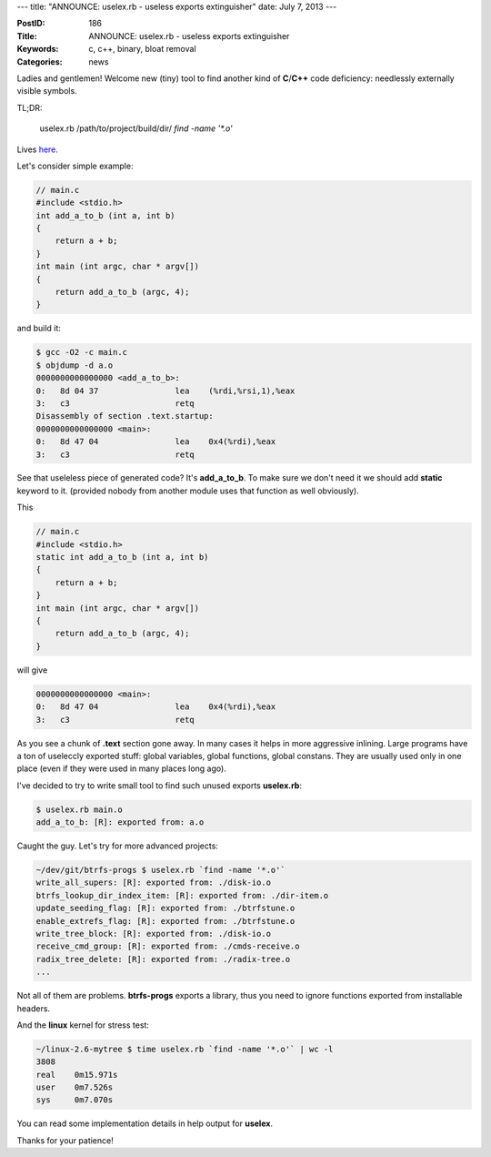 ---
title: "ANNOUNCE: uselex.rb - useless exports extinguisher"
date: July 7, 2013
---


:PostID: 186
:Title: ANNOUNCE: uselex.rb - useless exports extinguisher
:Keywords: c, c++, binary, bloat removal
:Categories: news

Ladies and gentlemen! Welcome new (tiny) tool to find
another kind of **C**/**C++** code deficiency: needlessly externally visible symbols.

TL;DR:

    uselex.rb /path/to/project/build/dir/ `find -name '*.o'`

Lives `here <https://github.com/trofi/uselex>`_.

.. raw:: html

   <!--more-->

Let's consider simple example:

.. code-block:: C

    // main.c
    #include <stdio.h>
    int add_a_to_b (int a, int b)
    {
        return a + b;
    }
    int main (int argc, char * argv[])
    {
        return add_a_to_b (argc, 4);
    }

and build it:

.. code-block:: asm

    $ gcc -O2 -c main.c
    $ objdump -d a.o
    0000000000000000 <add_a_to_b>:
    0:   8d 04 37                lea    (%rdi,%rsi,1),%eax
    3:   c3                      retq
    Disassembly of section .text.startup:
    0000000000000000 <main>:
    0:   8d 47 04                lea    0x4(%rdi),%eax
    3:   c3                      retq

See that useleless piece of generated code? It's **add_a_to_b**.
To make sure we don't need it we should add **static** keyword to it.
(provided nobody from another module uses that function as well obviously).

This

.. code-block:: C

    // main.c
    #include <stdio.h>
    static int add_a_to_b (int a, int b)
    {
        return a + b;
    }
    int main (int argc, char * argv[])
    {
        return add_a_to_b (argc, 4);
    }

will give

.. code-block:: asm

    0000000000000000 <main>:
    0:   8d 47 04                lea    0x4(%rdi),%eax
    3:   c3                      retq

As you see a chunk of **.text** section gone away. In many cases it helps in more aggressive inlining.
Large programs have a ton of useleccly exported stuff: global variables, global functions, global
constans. They are usually used only in one place (even if they were used in many places long ago).

I've decided to try to write small tool to find such unused exports **uselex.rb**:

.. code-block:: bash

    $ uselex.rb main.o
    add_a_to_b: [R]: exported from: a.o

Caught the guy. Let's try for more advanced projects:

.. code-block:: bash

    ~/dev/git/btrfs-progs $ uselex.rb `find -name '*.o'`
    write_all_supers: [R]: exported from: ./disk-io.o
    btrfs_lookup_dir_index_item: [R]: exported from: ./dir-item.o
    update_seeding_flag: [R]: exported from: ./btrfstune.o
    enable_extrefs_flag: [R]: exported from: ./btrfstune.o
    write_tree_block: [R]: exported from: ./disk-io.o
    receive_cmd_group: [R]: exported from: ./cmds-receive.o
    radix_tree_delete: [R]: exported from: ./radix-tree.o
    ...

Not all of them are problems. **btrfs-progs** exports a library, thus you need
to ignore functions exported from installable headers.

And the **linux** kernel for stress test:

.. code-block:: bash

    ~/linux-2.6-mytree $ time uselex.rb `find -name '*.o'` | wc -l
    3808
    real    0m15.971s
    user    0m7.526s
    sys     0m7.070s

You can read some implementation details in help output for **uselex**.

Thanks for your patience!
